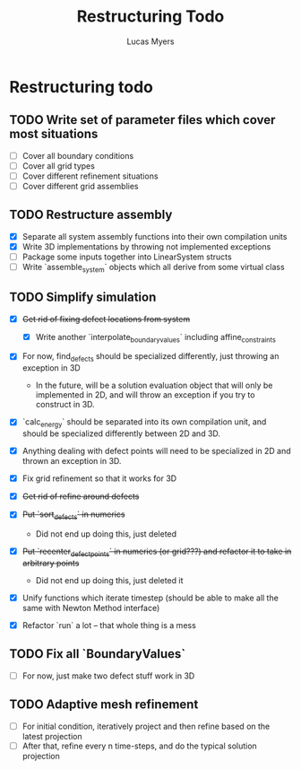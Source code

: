 #+TITLE: Restructuring Todo
#+DESCRIPTION: A list of things to do in order to restructure the simulations to 1) make sense, and 2) be extensible to 3D
#+AUTHOR: Lucas Myers

* Restructuring todo
** TODO Write set of parameter files which cover most situations
  - [ ] Cover all boundary conditions
  - [ ] Cover all grid types
  - [ ] Cover different refinement situations
  - [ ] Cover different grid assemblies

** TODO Restructure assembly
  - [X] Separate all system assembly functions into their own compilation units
  - [X] Write 3D implementations by throwing  not implemented exceptions
  - [ ] Package some inputs together into LinearSystem structs
  - [ ] Write `assemble_system` objects which all derive from some virtual class

** TODO Simplify simulation
  - [X] +Get rid of fixing defect locations from system+
    - [X] Write another `interpolate_boundary_values` including affine_constraints
  - [X] For now, find_defects should be specialized differently, just throwing an exception in 3D
    - In the future, will be a solution evaluation object that will only be implemented in 2D, and will throw an exception if you try to construct in 3D.
  * [X] `calc_energy` should be separated into its own compilation unit, and should be specialized differently between 2D and 3D.
  - [X] Anything dealing with defect points will need to be specialized in 2D and thrown an exception in 3D.

  - [X] Fix grid refinement so that it works for 3D
  - [X] +Get rid of refine around defects+
  - [X] +Put `sort_defects` in numerics+
    - Did not end up doing this, just deleted
  - [X] +Put `recenter_defect_points` in numerics (or grid???) and refactor it to take in arbitrary points+
    - Did not end up doing this, just deleted it
  - [X] Unify functions which iterate timestep (should be able to make all the same with Newton Method interface)
  - [X] Refactor `run` a lot -- that whole thing is a mess

** TODO Fix all `BoundaryValues`
  - [ ] For now, just make two defect stuff work in 3D

** TODO Adaptive mesh refinement
  - [ ] For initial condition, iteratively project and then refine based on the latest projection
  - [ ] After that, refine every n time-steps, and do the typical solution projection
